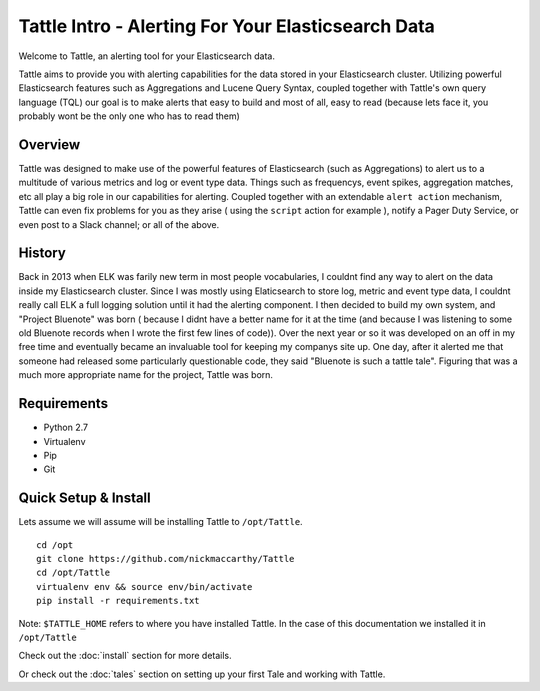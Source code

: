 .. Tattle documentation master file, created by
   sphinx-quickstart on Wed Jul  6 16:54:28 2016.
   You can adapt this file completely to your liking, but it should at least
   contain the root `toctree` directive.

Tattle Intro - Alerting For Your Elasticsearch Data
==============================================

Welcome to Tattle, an alerting tool for your Elasticsearch data.  

Tattle aims to provide you with alerting capabilities for the data stored in your Elasticsearch cluster.  Utilizing powerful Elasticsearch features such as Aggregations and Lucene Query Syntax, coupled together with Tattle's own query language (TQL) our goal is to make alerts that easy to build and most of all, easy to read (because lets face it, you probably wont be the only one who has to read them)

Overview
--------

Tattle was designed to make use of the powerful features of Elasticsearch (such as Aggregations) to alert us to a multitude of various metrics and log or event type data.  Things such as frequencys, event spikes, aggregation matches, etc all play a big role in our capabilities for alerting.  Coupled together with an extendable ``alert action`` mechanism, Tattle can even fix problems for you as they arise ( using the ``script`` action for example ), notify a Pager Duty Service, or even post to a Slack channel; or all of the above. 


History
--------

Back in 2013 when ELK was farily new term in most people vocabularies, I couldnt find any way to alert on the data inside my Elasticsearch cluster.  Since I was mostly using Elaticsearch to store log, metric and event type data, I couldnt really call ELK a full logging solution until it had the alerting component.  I then decided to build my own system, and "Project Bluenote" was born ( because I didnt have a better name for it at the time (and because I was listening to some old Bluenote records when I wrote the first few lines of code)).  Over the next year or so it was developed on an off in my free time and eventually became an invaluable tool for keeping my companys site up.  One day, after it alerted me that someone had released some particularly questionable code, they said "Bluenote is such a tattle tale".  Figuring that was a much more appropriate name for the project, Tattle was born.


Requirements
-------------
* Python 2.7
* Virtualenv
* Pip
* Git

Quick Setup & Install
----------------------

Lets assume we will assume will be installing Tattle to ``/opt/Tattle``.
::
    cd /opt
    git clone https://github.com/nickmaccarthy/Tattle
    cd /opt/Tattle
    virtualenv env && source env/bin/activate
    pip install -r requirements.txt

Note: ``$TATTLE_HOME`` refers to where you have installed Tattle.  In the case of this documentation we installed it in ``/opt/Tattle``

Check out the :doc:`install` section for more details.

Or check out the :doc:`tales` section on setting up your first Tale and working with Tattle.



